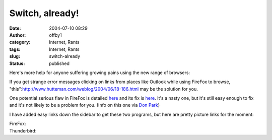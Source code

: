 Switch, already!
################
:date: 2004-07-10 08:29
:author: offby1
:category: Internet, Rants
:tags: Internet, Rants
:slug: switch-already
:status: published

Here's more help for anyone suffering growing pains using the new range
of browsers:

If you get strange error messages clicking on links from places like
Outlook while using FireFox to browse,
"this":http://www.hutteman.com/weblog/2004/06/18-186.html may be the
solution for you.

One potential serious flaw in FireFox is detailed
`here <http://www.eweek.com/article2/0,1759,1621463,00.asp>`__ and its
fix is
`here <http://update.mozilla.org/extensions/moreinfo.php?id=154>`__.
It's a nasty one, but it's still easy enough to fix and it's not likely
to be a problem for you. (Info on this one via `Don
Park <http://www.docuverse.com/blog/donpark/EntryViewPage.aspx?guid=33fc27a0-a44e-45db-8d2c-47ec3f84ee74>`__)

I have added easy links down the sidebar to get these two programs, but
here are pretty picture links for the moment:

| FireFox: |Get Firefox|
| Thunderbird: |Get Thunderbird|

.. |Get Firefox| image:: http://www.mozilla.org/products/firefox/buttons/takebacktheweb_large.png
   :width: 185px
   :height: 72px
   :target: http://getfirefox.com/
.. |Get Thunderbird| image:: http://www.mozilla.org/products/thunderbird/buttons/reclaimyourinbox_large.png
   :width: 185px
   :height: 105px
   :target: http://www.mozilla.org/products/thunderbird/
